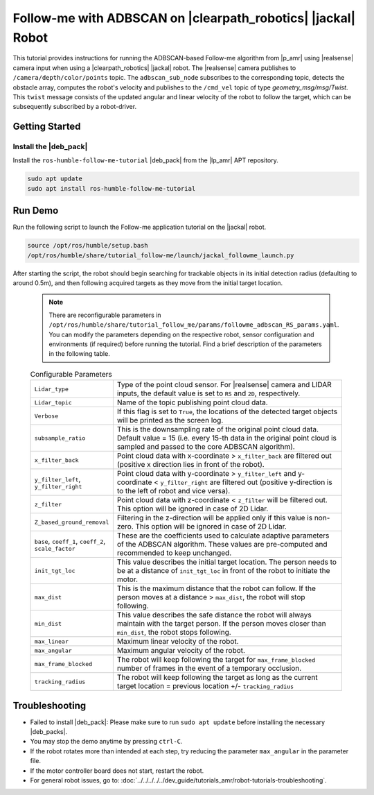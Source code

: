 Follow-me with ADBSCAN on |clearpath_robotics| |jackal| Robot
================================================================

This tutorial provides instructions for running the ADBSCAN-based Follow-me algorithm from |p_amr| using |realsense| camera input when using a |clearpath_robotics| |jackal| robot.
The |realsense| camera publishes to ``/camera/depth/color/points`` topic. The ``adbscan_sub_node`` subscribes to the corresponding topic, detects the obstacle array, computes the robot's velocity and publishes to the ``/cmd_vel`` topic of type `geometry_msg/msg/Twist`. This ``twist`` message consists of the updated angular and linear velocity of the robot to follow the target, which can be subsequently subscribed by a robot-driver.

Getting Started
----------------


Install the |deb_pack|
^^^^^^^^^^^^^^^^^^^^^^^

Install the ``ros-humble-follow-me-tutorial`` |deb_pack| from the |lp_amr| APT repository.

.. code-block:: bash

   sudo apt update
   sudo apt install ros-humble-follow-me-tutorial

Run Demo
----------------

Run the following script to launch the Follow-me application tutorial on the |jackal| robot.

.. code-block:: bash

   source /opt/ros/humble/setup.bash
   /opt/ros/humble/share/tutorial_follow-me/launch/jackal_followme_launch.py

After starting the script, the robot should begin searching for trackable objects in its initial detection radius (defaulting to around 0.5m), and then following acquired targets as they move from the initial target location. 

   .. note::

    There are reconfigurable parameters in ``/opt/ros/humble/share/tutorial_follow_me/params/followme_adbscan_RS_params.yaml``. 
    You can modify the parameters depending on the respective robot, sensor configuration and environments (if required) before running the tutorial.
    Find a brief description of the parameters in the following table.

   .. list-table:: Configurable Parameters
      :widths: 20 80

      * - ``Lidar_type``
        - Type of the point cloud sensor. For |realsense| camera and LIDAR inputs, the default value is set to ``RS`` and ``2D``, respectively.
      * - ``Lidar_topic``
        - Name of the topic publishing point cloud data.
      * - ``Verbose``
        - If this flag is set to ``True``, the locations of the detected target objects will be printed as the screen log.
      * - ``subsample_ratio``
        - This is the downsampling rate of the original point cloud data. Default value = 15 (i.e. every 15-th data in the original point cloud is sampled and passed to the core ADBSCAN algorithm).
      * - ``x_filter_back``
        - Point cloud data with x-coordinate > ``x_filter_back`` are filtered out (positive x direction lies in front of the robot).
      * - ``y_filter_left``, ``y_filter_right``
        - Point cloud data with y-coordinate > ``y_filter_left`` and y-coordinate < ``y_filter_right`` are filtered out (positive y-direction is to the left of robot and vice versa).
      * - ``z_filter``
        - Point cloud data with z-coordinate < ``z_filter`` will be filtered out. This option will be ignored in case of 2D Lidar.
      * - ``Z_based_ground_removal``
        - Filtering in the z-direction will be applied only if this value is non-zero. This option will be ignored in case of 2D Lidar.
      * - ``base``, ``coeff_1``, ``coeff_2``, ``scale_factor``
        - These are the coefficients used to calculate adaptive parameters of the ADBSCAN algorithm. These values are pre-computed and recommended to keep unchanged.
      * - ``init_tgt_loc``
        - This value describes the initial target location. The person needs to be at a distance of ``init_tgt_loc`` in front of the robot to initiate the motor.
      * - ``max_dist``
        - This is the maximum distance that the robot can follow. If the person moves at a distance > ``max_dist``, the robot will stop following.
      * - ``min_dist``
        - This value describes the safe distance the robot will always maintain with the target person. If the person moves closer than ``min_dist``, the robot stops following.
      * - ``max_linear``
        - Maximum linear velocity of the robot.
      * - ``max_angular``
        - Maximum angular velocity of the robot.
      * - ``max_frame_blocked``
        - The robot will keep following the target for ``max_frame_blocked`` number of frames in the event of a temporary occlusion.
      * - ``tracking_radius``
        - The robot will keep following the target as long as the current target location = previous location +/- ``tracking_radius``
   
Troubleshooting
----------------------------

- Failed to install |deb_pack|: Please make sure to run ``sudo apt update`` before installing the necessary |deb_packs|.

- You may stop the demo anytime by pressing ``ctrl-C``.

- If the robot rotates more than intended at each step, try reducing the parameter ``max_angular`` in the parameter file.

- If the motor controller board does not start, restart the robot.

- For general robot issues, go to: :doc:`../../../../../dev_guide/tutorials_amr/robot-tutorials-troubleshooting`.
